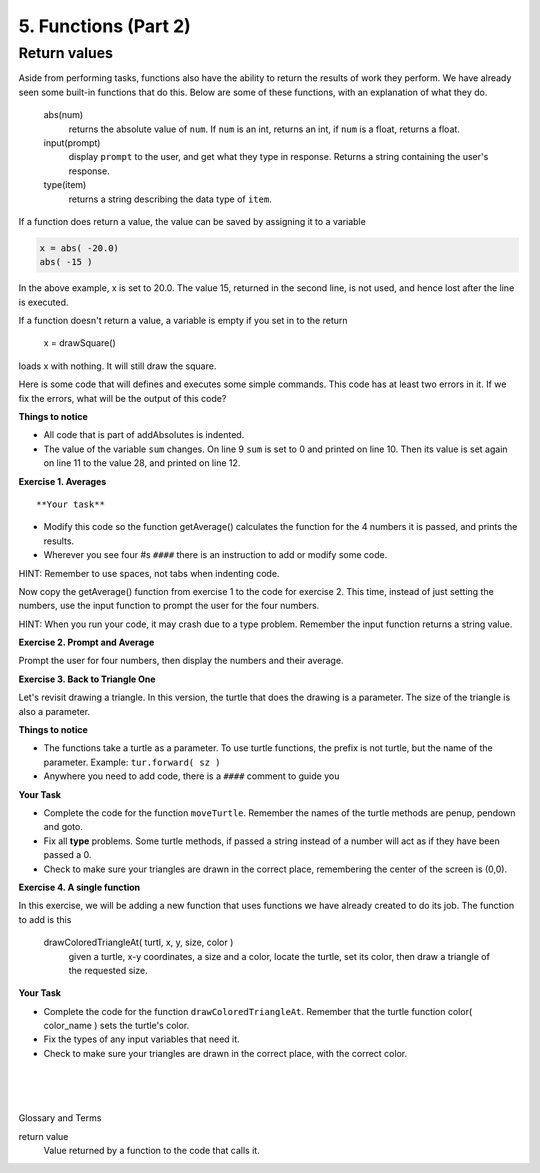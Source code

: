 ..  Copyright (C)  Brad Miller, David Ranum, Jeffrey Elkner, Peter Wentworth, Allen B. Downey, Chris
    Meyers, and Dario Mitchell.  Permission is granted to copy, distribute
    and/or modify this document under the terms of the GNU Free Documentation
    License, Version 1.3 or any later version published by the Free Software
    Foundation; with Invariant Sections being Forward, Prefaces, and
    Contributor List, no Front-Cover Texts, and no Back-Cover Texts.  A copy of
    the license is included in the section entitled "GNU Free Documentation
    License".


.. |NOTE| image:: Figures/pencil.png

.. role:: notetext

.. raw:: html

    <style> .notetext {color:green; font-weight: bold; font-size: 110%; } </style>

.. role:: sctnhead

.. raw:: html

    <style> .sctnhead {color:black; font-weight: bold; font-size: 140%; } </style>

    
.. qnum::
   :prefix: lps-func2-
   :start: 1



5. Functions (Part 2)
----------------------

Return values
================

Aside from performing tasks, functions also have the ability to return the results of work they perform.  We have already seen some built-in functions that do this.  Below are some of these functions, with an explanation of what they do. 


    abs(num)
        returns the absolute value of ``num``. If ``num`` is an int, returns an int, if ``num`` is a float, returns a float.

    input(prompt)
        display  ``prompt`` to the user, and get what they type in response. Returns a string containing the user's response.
    
    type(item)
        returns a string describing the data type of ``item``.


If a function does return a value, the value can be saved by assigning it to a variable

.. code-block:: python

    x = abs( -20.0)
    abs( -15 )
    
In the above example, x is set to 20.0.  The value 15, returned in the second line, is not used, and hence lost after the line is executed.


::

If a function doesn't return a value, a variable is empty if you set in to the return

         x = drawSquare()
loads x with nothing.  It will still draw the square. 

..

Here is some code that will defines and executes some simple commands.  This code has at least two errors in it.  If we fix the errors, what will be the output of this code?

.. activecode:: lps_func2_sample_1
    :nocodelens:
    :above:

    # DEFINE FUNCTION
    def addAbsolutes( a, b, c ):
        sum = abs( a ) + abs( b ) + abs( c )
        return sum

    x = -14
    y = 12
    z = 2
    sum = a + b + c
    print( "Sum of",x,y, "and", z, "is", sum )
    sum = addAbsolutes( x, y, z )
    print( "Absolute sum of",x, y, "and", z, "is", sum )
    
**Things to notice**

- All code that is part of addAbsolutes is indented.

- The value of the variable ``sum`` changes.  On line 9 ``sum`` is set to 0 and printed on line 10. Then its value is set again on line 11 to the value 28, and printed on line 12.



**Exercise 1. Averages** 

::

**Your task**

- Modify this code so the function getAverage() calculates the function for the 4 numbers it is passed, and prints the results.

- Wherever you see four #s ``####`` there is an instruction to add or modify some code.

HINT: Remember to use spaces, not tabs when indenting code.

.. activecode:: lps_func2_code1
    :above:


    # DEFINE FUNCTION
    def getAverage( a, b, c, d ):
        #### calculate the sum of the numbers
        sum = ?????
        #### calculate the average by dividing the sum by 4.0.  
        avg = ?????
        #### return the average
       
  
    ## starting values
    w = 19
    x = 27
    y = 12
    z = 29
    #### fill in parameters for getAverage
    average = getAverage( ???? )
    
        ## print numbers and their average
    print( "Average of",w, x, y, "and", z, "is", ????? )
    
    ## try  some other values
    y = 99
    z = 50
    #### fill in parameters for getAverage
    average = getAverage( ???? )

    #### finish the print statement
    print( "Average of",w, x, y, "and", z, "is", ???? )
    

::

Now copy the getAverage() function from exercise 1 to the code for exercise 2.  This time, instead of just setting the numbers, use the input function to prompt the user for the four numbers.  

HINT: When you run your code, it may crash due to a type problem.  Remember the input function returns a string value.

**Exercise 2. Prompt and Average**

Prompt the user for four numbers, then display the numbers and their average.
    
.. activecode:: lps_func2_code2
    :above:


    # DEFINE FUNCTION
    def getAverage( a, b, c, d ):
        #### copy getAverage code here.


    #### set values of w, x, y and z
    w = input( "Enter first number" )
    x = input( "Enter 2nd number" )
    y = 
    z = 
    
    w = int( w )

    #### fill in parameters for getAverage
    average = getAverage(  )
        
    #### finish the print statement
    print( "Average of",w, x, y, "and", z, "is", ???? )



**Exercise 3. Back to Triangle One**

Let's revisit drawing a triangle.  In this version, the turtle that does the drawing is a parameter.   The size of the triangle is also a parameter.  

**Things to notice**

- The functions take a turtle as a parameter.  To use turtle functions, the prefix is not turtle, but the name of the parameter.  Example: ``tur.forward( sz )``

- Anywhere you need to add code, there is a ``####`` comment to guide you

**Your Task**

- Complete the code for the function ``moveTurtle``.  Remember the names of the turtle methods are penup, pendown and goto.

- Fix all **type** problems.  Some turtle methods, if passed a string instead of a number will act as if they have been passed a 0.  

- Check to make sure your triangles are drawn in the correct place, remembering the center of the screen is (0,0).

.. activecode:: lps_func2_code3
    :nocodelens:
    :above:

        #SET UP
    import turtle
    wn = turtle.Screen()
    wn.exitonclick()
    t = turtle.Turtle()


    # DEFINE FUNCTIONS
    def drawTriangle( tur, sz ):
        tur.forward( sz )
        tur.left( 120 )
        tur.forward( sz )
        tur.left( 120 )
        tur.forward( sz )
        tur.left( 120 )

    def moveTurtle( turtl, x , y ):
        #### Raise pen
        
        #### move turtle to x,y
        
        #### lower pen
        

    size = input( "Enter size of triangle" )
    x = input ("Enter x coordinate") 
    y = input ("Enter y coordinate") 

    #### make strings ints
    
    
    moveTurtle( t, x, y )
    drawTriangle( t, size )



**Exercise 4. A single function**

In this exercise, we will be adding a new function that uses functions we have already created to do its job.  The function to add is this

    drawColoredTriangleAt( turtl, x, y, size, color )
        given a turtle, x-y coordinates, a size and a color, locate the turtle, set its color, then draw a triangle of the requested size.

**Your Task**

- Complete the code for the function ``drawColoredTriangleAt``.  Remember that the turtle function color( color_name ) sets the turtle's color.

- Fix the types of any input variables that need it.

- Check to make sure your triangles are drawn in the correct place, with the correct color. 

.. activecode:: lps_func2_code4
    :nocodelens:
    :above:


    # DEFINE FUNCTIONS
    def drawTriangle( turtl, size ):
        turtl.forward( size )
        turtl.left( 120 )
        turtl.forward( size )
        turtl.left( 120 )
        turtl.forward( size )
        turtl.left( 120 )

    def moveTurtle( turtl, x , y ):
        #### copy the  code from exercise 3
        
    def drawColoredTriangleAt( turtl, x, y, size, color ):
        #### set turtle's color
        
        #### move the turtle
        
        #### draw the triangle
        

        
        #SET UP
    import turtle
    wn = turtle.Screen()
    wn.exitonclick()
    t = turtle.Turtle()

    color = input( "Enter triangle color" )
    xCoor = input( "Enter x coordinate" ) 
    yCoor = input( "Enter y coordinate" ) 
    sz = input( "Enter triangle size" )

    #### fix the datatype of x, y and size
        
      
    #### add the parameters
    drawColoredTriangleAt(   )


.. index:: return  

|
|
|

:sctnhead:`Glossary and Terms`


return value
    Value returned by a function to the code that calls it.





